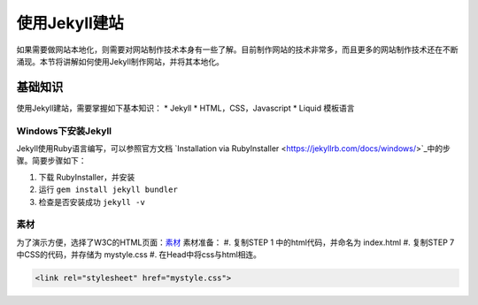 ======================
使用Jekyll建站
======================

如果需要做网站本地化，则需要对网站制作技术本身有一些了解。目前制作网站的技术非常多，而且更多的网站制作技术还在不断涌现。本节将讲解如何使用Jekyll制作网站，并将其本地化。


基础知识
================

使用Jekyll建站，需要掌握如下基本知识：
* Jekyll
* HTML，CSS，Javascript
* Liquid 模板语言


Windows下安装Jekyll
-----------------------

Jekyll使用Ruby语言编写，可以参照官方文档 `Installation via RubyInstaller <https://jekyllrb.com/docs/windows/>`_中的步骤。简要步骤如下：

#. 下载 RubyInstaller，并安装
#. 运行 ``gem install jekyll bundler``
#. 检查是否安装成功 ``jekyll -v``

素材
-----------------

为了演示方便，选择了W3C的HTML页面：`素材 <https://www.w3.org/Style/Examples/011/firstcss.en.html>`_
素材准备：
#. 复制STEP 1 中的html代码，并命名为 index.html
#. 复制STEP 7 中CSS的代码，并存储为 mystyle.css
#. 在Head中将css与html相连。 

.. code-block:: html

    <link rel="stylesheet" href="mystyle.css">